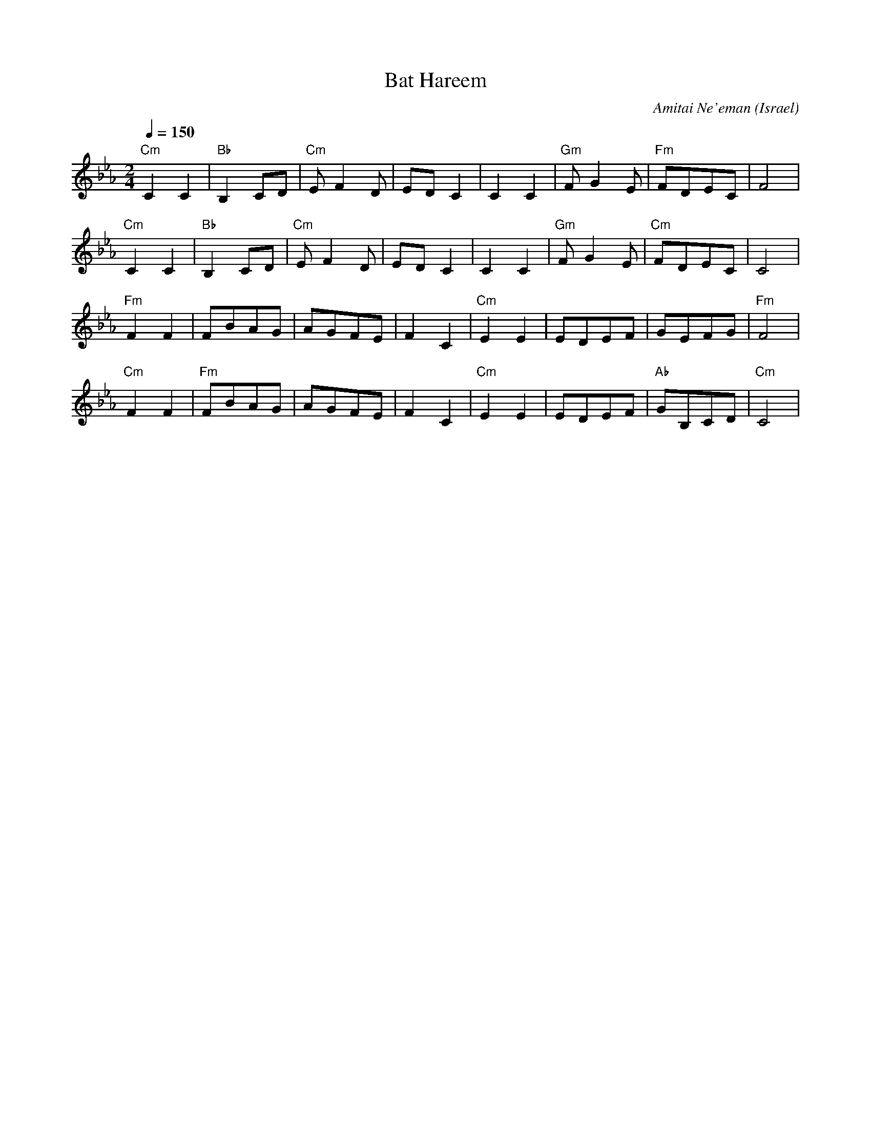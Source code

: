 X: 1003
T: Bat Hareem
C: Amitai Ne'eman
O: Israel
M: 2/4
L: 1/8
K: Cm
Q: 1/4=150
%%MIDI program 69 English Horn
%%MIDI bassprog 45 Pizzicato Strings
%%MIDI chordprog 24 Acoustic Guitar
%%MIDI bassvol 64
%%MIDI chordvol 40
"Cm"C2C2|"Bb"B,2CD|"Cm"EF2D |EDC2  |\
C2C2    |"Gm"FG2E |"Fm"FDEC |F4    |
"Cm"C2C2|"Bb"B,2CD|"Cm"EF2D |EDC2  |\
C2C2    |"Gm"FG2E |"Cm"FDEC |C4    |
"Fm"F2F2|FBAG     |AGFE     |F2C2  |\
"Cm"E2E2|EDEF     |GEFG     |"Fm"F4|
"Cm"F2F2|"Fm"FBAG |AGFE     |F2C2  |\
"Cm"E2E2|EDEF     |"Ab"GB,CD|"Cm"C4|
